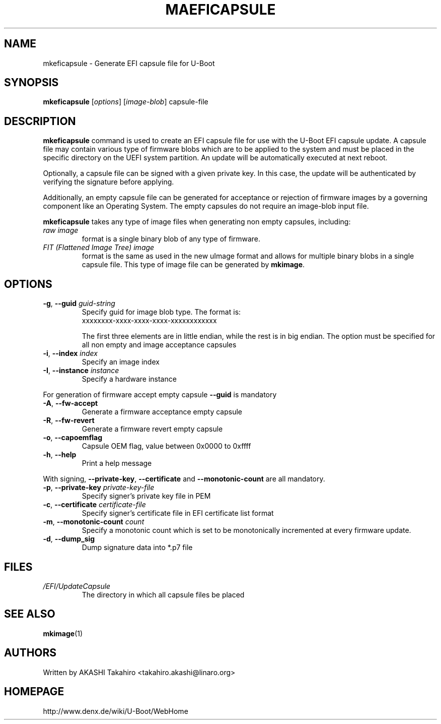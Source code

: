 .\" SPDX-License-Identifier: GPL-2.0+
.\" Copyright (c) 2021, Linaro Limited
.\" 		written by AKASHI Takahiro <takahiro.akashi@linaro.org>
.TH MAEFICAPSULE 1 "May 2021"

.SH NAME
mkeficapsule \- Generate EFI capsule file for U-Boot

.SH SYNOPSIS
.B mkeficapsule
.RI [ options ] " " [ image-blob ] " " capsule-file

.SH "DESCRIPTION"
.B mkeficapsule
command is used to create an EFI capsule file for use with the U-Boot
EFI capsule update.
A capsule file may contain various type of firmware blobs which
are to be applied to the system and must be placed in the specific
directory on the UEFI system partition.
An update will be automatically executed at next reboot.

Optionally, a capsule file can be signed with a given private key.
In this case, the update will be authenticated by verifying the signature
before applying.

Additionally, an empty capsule file can be generated for acceptance or
rejection of firmware images by a governing component like an Operating
System. The empty capsules do not require an image-blob input file.


.B mkeficapsule
takes any type of image files when generating non empty capsules, including:
.TP
.I raw image
format is a single binary blob of any type of firmware.

.TP
.I FIT (Flattened Image Tree) image
format is the same as used in the new uImage format and allows for
multiple binary blobs in a single capsule file.
This type of image file can be generated by
.BR mkimage .

.SH "OPTIONS"

.TP
.BI "-g\fR,\fB --guid " guid-string
Specify guid for image blob type. The format is:
    xxxxxxxx-xxxx-xxxx-xxxx-xxxxxxxxxxxx

The first three elements are in little endian, while the rest
is in big endian. The option must be specified for all non empty and
image acceptance capsules

.TP
.BI "-i\fR,\fB --index " index
Specify an image index

.TP
.BI "-I\fR,\fB --instance " instance
Specify a hardware instance

.PP
For generation of firmware accept empty capsule
.BR --guid
is mandatory
.TP
.BI "-A\fR,\fB --fw-accept "
Generate a firmware acceptance empty capsule

.TP
.BI "-R\fR,\fB --fw-revert "
Generate a firmware revert empty capsule

.TP
.BI "-o\fR,\fB --capoemflag "
Capsule OEM flag, value between 0x0000 to 0xffff

.TP
.BR -h ", " --help
Print a help message

.PP
With signing,
.BR --private-key ", " --certificate " and " --monotonic-count
are all mandatory.

.TP
.BI "-p\fR,\fB --private-key " private-key-file
Specify signer's private key file in PEM

.TP
.BI "-c\fR,\fB --certificate " certificate-file
Specify signer's certificate file in EFI certificate list format

.TP
.BI "-m\fR,\fB --monotonic-count " count
Specify a monotonic count which is set to be monotonically incremented
at every firmware update.

.TP
.B "-d\fR,\fB --dump_sig"
Dump signature data into *.p7 file

.PP
.SH FILES
.TP
.I /EFI/UpdateCapsule
The directory in which all capsule files be placed

.SH SEE ALSO
.BR mkimage (1)

.SH AUTHORS
Written by AKASHI Takahiro <takahiro.akashi@linaro.org>

.SH HOMEPAGE
http://www.denx.de/wiki/U-Boot/WebHome
